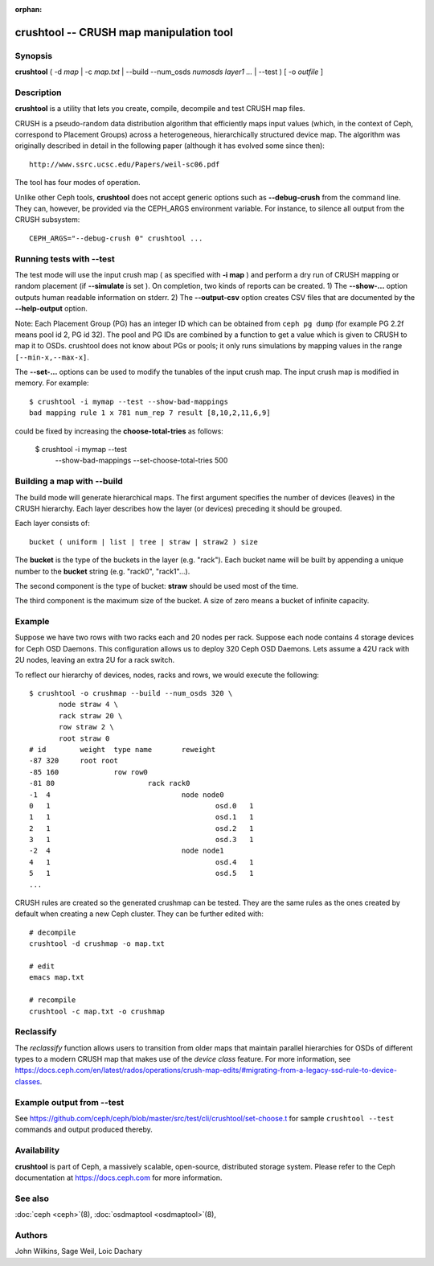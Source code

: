 :orphan:

==========================================
 crushtool -- CRUSH map manipulation tool
==========================================

.. program:: crushtool

Synopsis
========

| **crushtool** ( -d *map* | -c *map.txt* | --build --num_osds *numosds*
  *layer1* *...* | --test ) [ -o *outfile* ]


Description
===========

**crushtool** is a utility that lets you create, compile, decompile
and test CRUSH map files.

CRUSH is a pseudo-random data distribution algorithm that efficiently
maps input values (which, in the context of Ceph, correspond to Placement
Groups) across a heterogeneous, hierarchically structured device map.
The algorithm was originally described in detail in the following paper
(although it has evolved some since then)::

   http://www.ssrc.ucsc.edu/Papers/weil-sc06.pdf

The tool has four modes of operation.

.. option:: --compile|-c map.txt

   will compile a plaintext map.txt into a binary map file.

.. option:: --decompile|-d map

   will take the compiled map and decompile it into a plaintext source
   file, suitable for editing.

.. option:: --build --num_osds {num-osds} layer1 ...

   will create map with the given layer structure. See below for a
   detailed explanation.

.. option:: --test

   will perform a dry run of a CRUSH mapping for a range of input
   values ``[--min-x,--max-x]`` (default ``[0,1023]``) which can be
   thought of as simulated Placement Groups. See below for a more
   detailed explanation.

Unlike other Ceph tools, **crushtool** does not accept generic options
such as **--debug-crush** from the command line. They can, however, be
provided via the CEPH_ARGS environment variable. For instance, to
silence all output from the CRUSH subsystem::

    CEPH_ARGS="--debug-crush 0" crushtool ...


Running tests with --test
=========================

The test mode will use the input crush map ( as specified with **-i
map** ) and perform a dry run of CRUSH mapping or random placement
(if **--simulate** is set ). On completion, two kinds of reports can be
created. 
1) The **--show-...** option outputs human readable information
on stderr. 
2) The **--output-csv** option creates CSV files that are
documented by the **--help-output** option.

Note: Each Placement Group (PG) has an integer ID which can be obtained
from ``ceph pg dump`` (for example PG 2.2f means pool id 2, PG id 32).
The pool and PG IDs are combined by a function to get a value which is
given to CRUSH to map it to OSDs. crushtool does not know about PGs or
pools; it only runs simulations by mapping values in the range
``[--min-x,--max-x]``.


.. option:: --show-statistics

   Displays a summary of the distribution. For instance::

       rule 1 (metadata) num_rep 5 result size == 5:	1024/1024

   shows that rule **1** which is named **metadata** successfully
   mapped **1024** values to **result size == 5** devices when trying
   to map them to **num_rep 5** replicas. When it fails to provide the
   required mapping, presumably because the number of **tries** must
   be increased, a breakdown of the failures is displayed. For instance::

       rule 1 (metadata) num_rep 10 result size == 8:	4/1024
       rule 1 (metadata) num_rep 10 result size == 9:	93/1024
       rule 1 (metadata) num_rep 10 result size == 10:	927/1024

   shows that although **num_rep 10** replicas were required, **4**
   out of **1024** values ( **4/1024** ) were mapped to **result size
   == 8** devices only.

.. option:: --show-mappings

   Displays the mapping of each value in the range ``[--min-x,--max-x]``.
   For instance::

       CRUSH rule 1 x 24 [11,6]

   shows that value **24** is mapped to devices **[11,6]** by rule
   **1**.

   One of the following is required when using the ``--show-mappings`` option:
   
        (a) ``--num-rep`` 
        (b) both ``--min-rep`` and ``--max-rep``

   ``--num-rep`` stands for "number of replicas, indicates the number of
   replicas in a pool, and is used to specify an exact number of replicas (for
   example ``--num-rep 5``). ``--min-rep`` and ``--max-rep`` are used together
   to specify a range of replicas (for example, ``--min-rep 1 --max-rep 10``).

.. option:: --show-bad-mappings

   Displays which value failed to be mapped to the required number of
   devices. For instance::

     bad mapping rule 1 x 781 num_rep 7 result [8,10,2,11,6,9]

   shows that when rule **1** was required to map **7** devices, it
   could map only six : **[8,10,2,11,6,9]**.

.. option:: --show-utilization

   Displays the expected and actual utilization for each device, for
   each number of replicas. For instance::

     device 0: stored : 951      expected : 853.333
     device 1: stored : 963      expected : 853.333
     ...

   shows that device **0** stored **951** values and was expected to store **853**.
   Implies **--show-statistics**.

.. option:: --show-utilization-all

   Displays the same as **--show-utilization** but does not suppress
   output when the weight of a device is zero.
   Implies **--show-statistics**.

.. option:: --show-choose-tries

   Displays how many attempts were needed to find a device mapping.
   For instance::

      0:     95224
      1:      3745
      2:      2225
      ..

   shows that **95224** mappings succeeded without retries, **3745**
   mappings succeeded with one attempts, etc. There are as many rows
   as the value of the **--set-choose-total-tries** option.

.. option:: --output-csv

   Creates CSV files (in the current directory) containing information
   documented by **--help-output**. The files are named after the rule
   used when collecting the statistics. For instance, if the rule
   : 'metadata' is used, the CSV files will be::

      metadata-absolute_weights.csv
      metadata-device_utilization.csv
      ...

   The first line of the file shortly explains the column layout. For
   instance::

      metadata-absolute_weights.csv
      Device ID, Absolute Weight
      0,1
      ...

.. option:: --output-name NAME

   Prepend **NAME** to the file names generated when **--output-csv**
   is specified. For instance **--output-name FOO** will create
   files::

      FOO-metadata-absolute_weights.csv
      FOO-metadata-device_utilization.csv
      ...

The **--set-...** options can be used to modify the tunables of the
input crush map. The input crush map is modified in
memory. For example::

      $ crushtool -i mymap --test --show-bad-mappings
      bad mapping rule 1 x 781 num_rep 7 result [8,10,2,11,6,9]

could be fixed by increasing the **choose-total-tries** as follows:

      $ crushtool -i mymap --test \
          --show-bad-mappings \
          --set-choose-total-tries 500

Building a map with --build
===========================

The build mode will generate hierarchical maps. The first argument
specifies the number of devices (leaves) in the CRUSH hierarchy. Each
layer describes how the layer (or devices) preceding it should be
grouped.

Each layer consists of::

       bucket ( uniform | list | tree | straw | straw2 ) size

The **bucket** is the type of the buckets in the layer
(e.g. "rack"). Each bucket name will be built by appending a unique
number to the **bucket** string (e.g. "rack0", "rack1"...).

The second component is the type of bucket: **straw** should be used
most of the time.

The third component is the maximum size of the bucket. A size of zero
means a bucket of infinite capacity.


Example
=======

Suppose we have two rows with two racks each and 20 nodes per rack. Suppose
each node contains 4 storage devices for Ceph OSD Daemons. This configuration
allows us to deploy 320 Ceph OSD Daemons. Lets assume a 42U rack with 2U nodes,
leaving an extra 2U for a rack switch.

To reflect our hierarchy of devices, nodes, racks and rows, we would execute
the following::

    $ crushtool -o crushmap --build --num_osds 320 \
           node straw 4 \
           rack straw 20 \
           row straw 2 \
           root straw 0
    # id	weight	type name	reweight
    -87	320	root root
    -85	160		row row0
    -81	80			rack rack0
    -1	4				node node0
    0	1					osd.0	1
    1	1					osd.1	1
    2	1					osd.2	1
    3	1					osd.3	1
    -2	4				node node1
    4	1					osd.4	1
    5	1					osd.5	1
    ...

CRUSH rules are created so the generated crushmap can be
tested. They are the same rules as the ones created by default when
creating a new Ceph cluster. They can be further edited with::

       # decompile
       crushtool -d crushmap -o map.txt

       # edit
       emacs map.txt

       # recompile
       crushtool -c map.txt -o crushmap

Reclassify
==========

The *reclassify* function allows users to transition from older maps that
maintain parallel hierarchies for OSDs of different types to a modern CRUSH
map that makes use of the *device class* feature.  For more information,
see https://docs.ceph.com/en/latest/rados/operations/crush-map-edits/#migrating-from-a-legacy-ssd-rule-to-device-classes.

Example output from --test
==========================

See https://github.com/ceph/ceph/blob/master/src/test/cli/crushtool/set-choose.t
for sample ``crushtool --test`` commands and output produced thereby.

Availability
============

**crushtool** is part of Ceph, a massively scalable, open-source, distributed storage system. Please
refer to the Ceph documentation at https://docs.ceph.com for more
information.


See also
========

:doc:`ceph <ceph>`\(8),
:doc:`osdmaptool <osdmaptool>`\(8),

Authors
=======

John Wilkins, Sage Weil, Loic Dachary
